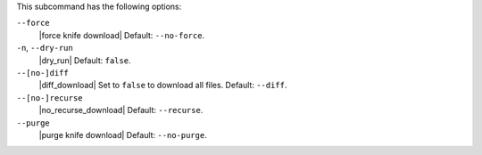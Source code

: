 .. The contents of this file are included in multiple topics.
.. This file describes a command or a sub-command for Knife.
.. This file should not be changed in a way that hinders its ability to appear in multiple documentation sets.


This subcommand has the following options:

``--force``
   |force knife download| Default: ``--no-force``.

``-n``, ``--dry-run``
   |dry_run| Default: ``false``.

``--[no-]diff``
   |diff_download| Set to ``false`` to download all files. Default: ``--diff``.

``--[no-]recurse``
   |no_recurse_download| Default: ``--recurse``.

``--purge``
   |purge knife download| Default: ``--no-purge``.

